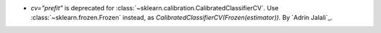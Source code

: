- `cv="prefit"` is deprecated for :class:`~sklearn.calibration.CalibratedClassifierCV`.
  Use :class:`~sklearn.frozen.Frozen` instead, as
  `CalibratedClassifierCV(Frozen(estimator))`.
  By `Adrin Jalali`_.
